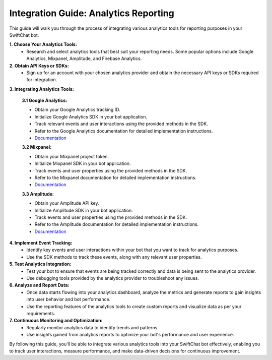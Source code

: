 Integration Guide: Analytics Reporting
========================

This guide will walk you through the process of integrating various analytics tools for reporting purposes in your SwiftChat bot.

**1. Choose Your Analytics Tools:**
   - Research and select analytics tools that best suit your reporting needs. Some popular options include Google Analytics, Mixpanel, Amplitude, and Firebase Analytics.

**2. Obtain API Keys or SDKs:**
   - Sign up for an account with your chosen analytics provider and obtain the necessary API keys or SDKs required for integration.

**3. Integrating Analytics Tools:**

   **3.1 Google Analytics:**

   - Obtain your Google Analytics tracking ID.
   - Initialize Google Analytics SDK in your bot application.
   - Track relevant events and user interactions using the provided methods in the SDK.
   - Refer to the Google Analytics documentation for detailed implementation instructions.
   - `Documentation <https://developers.google.com/analytics/devguides/collection/ga4>`_


   **3.2 Mixpanel:**

   - Obtain your Mixpanel project token.
   - Initialize Mixpanel SDK in your bot application.
   - Track events and user properties using the provided methods in the SDK.
   - Refer to the Mixpanel documentation for detailed implementation instructions.
   - `Documentation <https://docs.mixpanel.com/docs/what-is-mixpanel>`_

   **3.3 Amplitude:**
   
   - Obtain your Amplitude API key.
   - Initialize Amplitude SDK in your bot application.
   - Track events and user properties using the provided methods in the SDK.
   - Refer to the Amplitude documentation for detailed implementation instructions.
   - `Documentation <https://www.docs.developers.amplitude.com/documentation-home/>`_


**4. Implement Event Tracking:**
   - Identify key events and user interactions within your bot that you want to track for analytics purposes.
   - Use the SDK methods to track these events, along with any relevant user properties.

**5. Test Analytics Integration:**
   - Test your bot to ensure that events are being tracked correctly and data is being sent to the analytics provider.
   - Use debugging tools provided by the analytics provider to troubleshoot any issues.

**6. Analyze and Report Data:**
   - Once data starts flowing into your analytics dashboard, analyze the metrics and generate reports to gain insights into user behavior and bot performance.
   - Use the reporting features of the analytics tools to create custom reports and visualize data as per your requirements.

**7. Continuous Monitoring and Optimization:**
   - Regularly monitor analytics data to identify trends and patterns.
   - Use insights gained from analytics reports to optimize your bot's performance and user experience.

By following this guide, you'll be able to integrate various analytics tools into your SwiftChat bot effectively, enabling you to track user interactions, measure performance, and make data-driven decisions for continuous improvement.